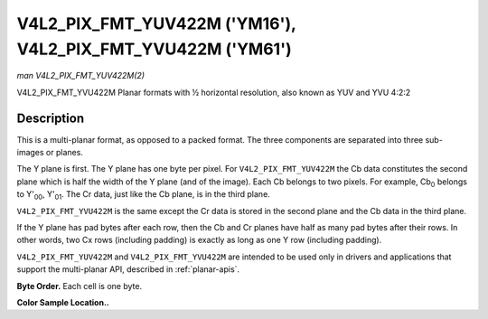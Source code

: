 .. -*- coding: utf-8; mode: rst -*-

.. _V4L2-PIX-FMT-YUV422M:

************************************************************
V4L2_PIX_FMT_YUV422M ('YM16'), V4L2_PIX_FMT_YVU422M ('YM61')
************************************************************

*man V4L2_PIX_FMT_YUV422M(2)*

V4L2_PIX_FMT_YVU422M
Planar formats with ½ horizontal resolution, also known as YUV and YVU
4:2:2


Description
===========

This is a multi-planar format, as opposed to a packed format. The three
components are separated into three sub-images or planes.

The Y plane is first. The Y plane has one byte per pixel. For
``V4L2_PIX_FMT_YUV422M`` the Cb data constitutes the second plane which
is half the width of the Y plane (and of the image). Each Cb belongs to
two pixels. For example, Cb\ :sub:`0` belongs to Y'\ :sub:`00`,
Y'\ :sub:`01`. The Cr data, just like the Cb plane, is in the third
plane.

``V4L2_PIX_FMT_YVU422M`` is the same except the Cr data is stored in the
second plane and the Cb data in the third plane.

If the Y plane has pad bytes after each row, then the Cb and Cr planes
have half as many pad bytes after their rows. In other words, two Cx
rows (including padding) is exactly as long as one Y row (including
padding).

``V4L2_PIX_FMT_YUV422M`` and ``V4L2_PIX_FMT_YVU422M`` are intended to be
used only in drivers and applications that support the multi-planar API,
described in :ref:`planar-apis`.

**Byte Order.**
Each cell is one byte.



.. flat-table::
    :header-rows:  0
    :stub-columns: 0
    :widths:       2 1 1 1 1


    -  .. row 1

       -  start0 + 0:

       -  Y'\ :sub:`00`

       -  Y'\ :sub:`01`

       -  Y'\ :sub:`02`

       -  Y'\ :sub:`03`

    -  .. row 2

       -  start0 + 4:

       -  Y'\ :sub:`10`

       -  Y'\ :sub:`11`

       -  Y'\ :sub:`12`

       -  Y'\ :sub:`13`

    -  .. row 3

       -  start0 + 8:

       -  Y'\ :sub:`20`

       -  Y'\ :sub:`21`

       -  Y'\ :sub:`22`

       -  Y'\ :sub:`23`

    -  .. row 4

       -  start0 + 12:

       -  Y'\ :sub:`30`

       -  Y'\ :sub:`31`

       -  Y'\ :sub:`32`

       -  Y'\ :sub:`33`

    -  .. row 5

       -  

    -  .. row 6

       -  start1 + 0:

       -  Cb\ :sub:`00`

       -  Cb\ :sub:`01`

    -  .. row 7

       -  start1 + 2:

       -  Cb\ :sub:`10`

       -  Cb\ :sub:`11`

    -  .. row 8

       -  start1 + 4:

       -  Cb\ :sub:`20`

       -  Cb\ :sub:`21`

    -  .. row 9

       -  start1 + 6:

       -  Cb\ :sub:`30`

       -  Cb\ :sub:`31`

    -  .. row 10

       -  

    -  .. row 11

       -  start2 + 0:

       -  Cr\ :sub:`00`

       -  Cr\ :sub:`01`

    -  .. row 12

       -  start2 + 2:

       -  Cr\ :sub:`10`

       -  Cr\ :sub:`11`

    -  .. row 13

       -  start2 + 4:

       -  Cr\ :sub:`20`

       -  Cr\ :sub:`21`

    -  .. row 14

       -  start2 + 6:

       -  Cr\ :sub:`30`

       -  Cr\ :sub:`31`


**Color Sample Location..**



.. flat-table::
    :header-rows:  0
    :stub-columns: 0


    -  .. row 1

       -  
       -  0

       -  
       -  1

       -  2

       -  
       -  3

    -  .. row 2

       -  0

       -  Y

       -  C

       -  Y

       -  Y

       -  C

       -  Y

    -  .. row 3

       -  1

       -  Y

       -  C

       -  Y

       -  Y

       -  C

       -  Y

    -  .. row 4

       -  2

       -  Y

       -  C

       -  Y

       -  Y

       -  C

       -  Y

    -  .. row 5

       -  3

       -  Y

       -  C

       -  Y

       -  Y

       -  C

       -  Y
